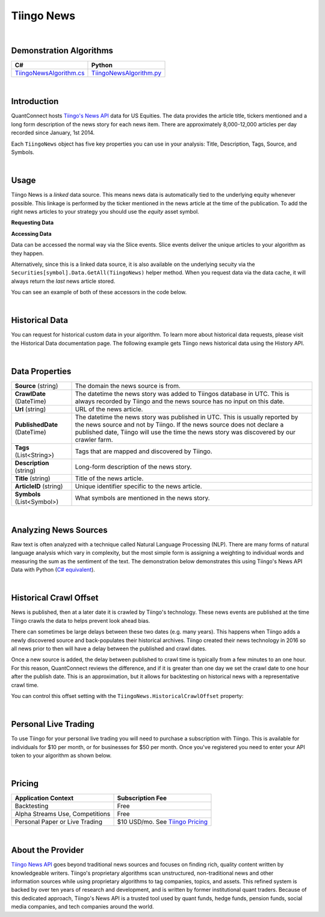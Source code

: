 .. _data-library-alt-data-tiingo-news:

===========
Tiingo News
===========

|

Demonstration Algorithms
========================

.. list-table::
   :header-rows: 1

   * - C#
     - Python
   * - `TiingoNewsAlgorithm.cs <https://github.com/QuantConnect/Lean/blob/master/Algorithm.CSharp/AltData/TiingoNewsAlgorithm.cs>`_
     - `TiingoNewsAlgorithm.py <https://github.com/QuantConnect/Lean/blob/master/Algorithm.Python/AltData/TiingoNewsAlgorithm.py>`_

|

Introduction
============

QuantConnect hosts `Tiingo's News API <https://api.tiingo.com/products/news-api>`_ data for US Equities. The data provides the article title, tickers mentioned and a long form description of the news story for each news item. There are approximately 8,000-12,000 articles per day recorded since January, 1st 2014.

Each ``TiingoNews`` object has five key properties you can use in your analysis: Title, Description, Tags, Source, and Symbols.

.. tabs::

   .. code-tab:: c#

        class TiingoNews {
              string Title;                       // Title of the article
              string Description;                 // Sentence summary of article
              List<string> Tags;                  // List of tags for article
              string Source;                      // Name of publication
              List<string> Symbols;               // List of mentioned companies.
        }

   .. code-tab:: py

        class TiingoNews:
              self.Title;                       # Title of the article
              self.Description;                 # Sentence summary of article
              self.Tags;                        # List of tags for article
              self.Source;                      # Name of publication
              self.Symbols;                     # Symbol list of mentioned companies

|

Usage
=====

Tiingo News is a *linked* data source. This means news data is automatically tied to the underlying equity whenever possible. This linkage is performed by the ticker mentioned in the news article at the time of the publication. To add the right news articles to your strategy you should use the *equity* asset symbol.

**Requesting Data**

.. tabs::

   .. code-tab:: c#

        // Request underlying equity data.
        var ibm = AddEquity("IBM", Resolution.Minute).Symbol;
        // Add news data for the underlying IBM asset
        AddData<TiingoNews>(ibm);

   .. code-tab:: py

        # Request underlying equity data.
        ibm = self.AddEquity("IBM", Resolution.Minute).Symbol
        # Add news data for the underlying IBM asset
        self.AddData(TiingoNews, ibm)

**Accessing Data**

Data can be accessed the normal way via the Slice events. Slice events deliver the unique articles to your algorithm as they happen.

Alternatively, since this is a linked data source, it is also available on the underlying secuity via the ``Securities[symbol].Data.GetAll(TiingoNews)`` helper method. When you request data via the data cache, it will always return the *last* news article stored.

You can see an example of both of these accessors in the code below.

.. tabs::

   .. code-tab:: c#

        using QuantConnect.Data.Custom.Tiingo;
        namespace QuantConnect.Algorithm.CSharp
        {
            public class TiingoDemonstration : QCAlgorithm
            {
                public override void Initialize()
                {
                    SetStartDate(2019, 8, 1);
                    SetCash(100000);

                    // Request linked news data for Apple.
                    var aapl = AddEquity("AAPL", Resolution.Minute).Symbol;
                    AddData<TiingoNews>(aapl);
                }

                public override void OnData(Slice data)
                {
                    // Accessing a linked source from securities collection:
                    //var tiingoNews = Securities["AAPL"].Data.GetAll<TiingoNews>();

                    //Accessing via slice event:
                    var tiingoNews = data.Get<TiingoNews>();
                    foreach (var news in tiingoNews.Values)
                    {
                        Log($"Now: {Time} Crawled: {news.CrawlDate} Title: {news.Title}");
                    }
                }
            }
        }

   .. code-tab:: py

        class TiingoNewsDemonstration(QCAlgorithm):

            def Initialize(self):
                self.SetStartDate(2019, 8, 1)
                self.SetCash(100000)

                # Request linked news data for Apple
                s = self.AddEquity("AAPL", Resolution.Minute).Symbol
                self.AddData(TiingoNews, s)

            def OnData(self, data):
                # Accessing most recent news via a linked source from securities collection:
                # (returns a list, you can drop the "Values" from the for loop below)
                #tiingoNews = self.Securities["AAPL"].Data.GetAll(TiingoNews)

                # Accessing unique news via slice event:
                tiingoNews = data.Get(TiingoNews)
            # (returns a dictionary symbol-news, use "Values" to enumerate below)
                for t in tiingoNews.Values:
                    self.Debug(f"Now: {Time} Crawled: {news.CrawlDate} Title: {news.Title}")

|

Historical Data
===============

You can request for historical custom data in your algorithm. To learn more about historical data requests, please visit the Historical Data documentation page. The following example gets Tiingo news historical data using the History API.

.. tabs::

   .. code-tab:: c#

        // Request underlying equity data
        var ibm = AddEquity("IBM", Resolution.Minute).Symbol;
        // Add news data for the underlying IBM asset
        var news = AddData<TiingoNews>(ibm).Symbol;
        // Request 60 days of history with the TiingoNews IBM Custom Data Symbol.
        var history = History<TiingoNews>(news, 60, Resolution.Daily);

   .. code-tab:: py

        # Request underlying equity data.
        ibm = self.AddEquity("IBM", Resolution.Minute).Symbol
        # Add news data for the underlying IBM asset
        news = self.AddData(TiingoNews, ibm).Symbol
        # Request 60 days of history with the TiingoNews IBM Custom Data Symbol
        history = self.History(TiingoNews, news, 60, Resolution.Daily)

|

Data Properties
===============

.. list-table::

   * - **Source** (string)
     - The domain the news source is from.
   * - **CrawlDate** (DateTime)
     - The datetime the news story was added to Tiingos database in UTC. This is always recorded by Tiingo and the news source has no  input on this date.
   * - **Url** (string)
     - URL of the news article.
   * - **PublishedDate** (DateTime)
     - The datetime the news story was published in UTC. This is usually reported by the news source and not by Tiingo. If the news source does not declare a published date, Tiingo will use the time the news story was discovered by our crawler farm.
   * - **Tags** (List<String>)
     - Tags that are mapped and discovered by Tiingo.
   * - **Description** (string)
     - Long-form description of the news story.
   * - **Title** (string)
     - Title of the news article.
   * - **ArticleID** (string)
     - Unique identifier specific to the news article.
   * - **Symbols** (List<Symbol>)
     - What symbols are mentioned in the news story.

|

Analyzing News Sources
======================

Raw text is often analyzed with a technique called Natural Language Processing (NLP). There are many forms of natural language analysis which vary in complexity, but the most simple form is assigning a weighting to individual words and measuring the sum as the sentiment of the text. The demonstration below demonstrates this using Tiingo's News API Data with Python (`C# equivalent <https://www.quantconnect.com/terminal/processCache/?request=embedded_backtest_1b2c1405c098fba455f90222673acadb.html>`_).

.. raw:: html

   <iframe style="border: solid 1px #ebecee; width: 100%; height: 330px" src="https://www.quantconnect.com/terminal/processCache/?request=embedded_backtest_fcbe632d72b4299fa6a6b19eca09e8b4.html"></iframe>

|

Historical Crawl Offset
=======================

News is published, then at a later date it is crawled by Tiingo's technology. These news events are published at the time Tiingo crawls the data to helps prevent look ahead bias.

There can sometimes be large delays between these two dates (e.g. many years). This happens when Tiingo adds a newly discovered source and back-populates their historical archives. Tiingo created their news technology in 2016 so all news prior to then will have a delay between the published and crawl dates.

Once a new source is added, the delay between published to crawl time is typically from a few minutes to an one hour. For this reason, QuantConnect reviews the difference, and if it is greater than one day we set the crawl date to one hour after the publish date. This is an approximation, but it allows for backtesting on historical news with a representative crawl time.

You can control this offset setting with the ``TiingoNews.HistoricalCrawlOffset`` property:

.. tabs::

   .. code-tab:: c#

        // Overriding the new data-source offset to 3 hours.
        TiingoNews.HistoricalCrawlOffset = TimeSpan.FromHours(3);

   .. code-tab:: py

        # Overriding the new data-source offset to 3 hours.
        TiingoNews.HistoricalCrawlOffset = timedelta(0, 3)


|

Personal Live Trading
=====================

To use Tiingo for your personal live trading you will need to purchase a subscription with Tiingo. This is available for individuals for $10 per month, or for businesses for $50 per month. Once you've registered you need to enter your API token to your algorithm as shown below.

.. tabs::

   .. code-tab:: c#

        // Set your authorization code for personal use in Initialize()
        Tiingo.SetAuthCode("....");


   .. code-tab:: py

        # Set your authorization code for personal use in Initialize()
        Tiingo.SetAuthCode("....")

|

Pricing
=======

.. list-table::
   :header-rows: 1

   * - Application Context
     - Subscription Fee
   * - Backtesting
     - Free
   * - Alpha Streams Use, Competitions
     - Free
   * - Personal Paper or Live Trading
     - $10 USD/mo. See `Tiingo Pricing <https://api.tiingo.com/about/pricing>`_

|

About the Provider
==================

.. figure:: https://cdn.quantconnect.com/competitions/i/email/tiingo_logo_rev0.PNG
   :width: 200
   :align: right

`Tiingo News API <https://api.tiingo.com/products/news-api>`_ goes beyond traditional news sources and focuses on finding rich, quality content written by knowledgeable writers. Tiingo's proprietary algorithms scan unstructured, non-traditional news and other information sources while using proprietary algorithms to tag companies, topics, and assets. This refined system is backed by over ten years of research and development, and is written by former institutional quant traders. Because of this dedicated approach, Tiingo's News API is a trusted tool used by quant funds, hedge funds, pension funds, social media companies, and tech companies around the world.


